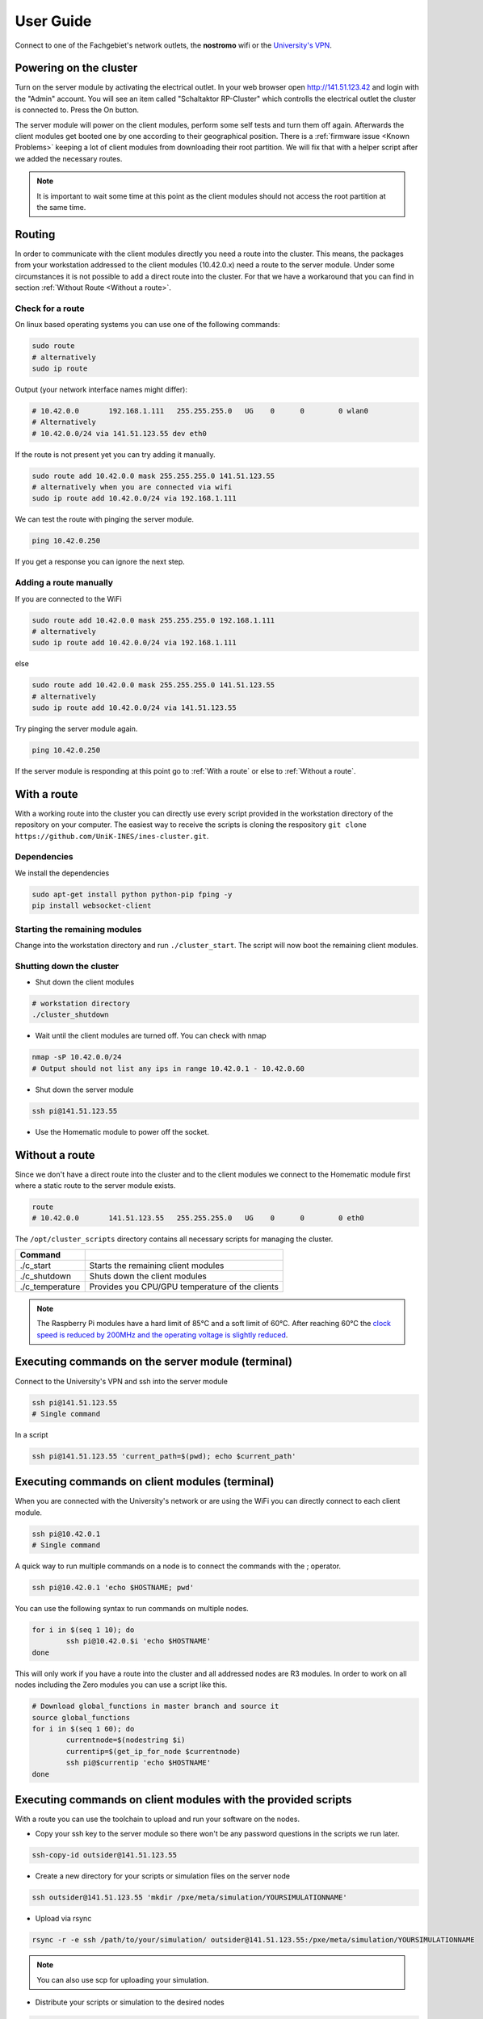 User Guide
************************

Connect to one of the Fachgebiet's network outlets, the **nostromo** wifi or the `University's VPN <https://www.uni-kassel.de/its-handbuch/netzinfrastruktur/cisco-anyconnect-client.html>`_.

Powering on the cluster
------------------------------

Turn on the server module by activating the electrical outlet. In your web browser open `<http://141.51.123.42>`_ and login with the "Admin" account. You will see an item called "Schaltaktor RP-Cluster" which controlls the electrical outlet the cluster is connected to. Press the On button. 

The server module will power on the client modules, perform some self tests and turn them off again. Afterwards the client modules get booted one by one according to their geographical position. There is a :ref:`firmware issue <Known Problems>` keeping a lot of client modules from downloading their root partition. We will fix that with a helper script after we added the necessary routes.


.. note:: It is important to wait some time at this point as the client modules should not access the root partition at the same time.

.. todo:: Add testing if the client modules successfully booted with a side effect on the server module

Routing
----------------

In order to communicate with the client modules directly you need a route into the cluster. This means, the packages from your workstation addressed to the client modules (10.42.0.x) need a route to the server module. Under some circumstances 
it is not possible to add a direct route into the cluster. For that we have a workaround that you can find in section :ref:`Without Route <Without a route>`.

Check for a route
^^^^^^^^^^^^^^^^^^^^^

On linux based operating systems you can use one of the following commands:

.. code-block:: bash

	sudo route
	# alternatively
	sudo ip route

Output (your network interface names might differ):

.. code-block:: bash

	# 10.42.0.0       192.168.1.111   255.255.255.0   UG    0      0        0 wlan0
	# Alternatively
	# 10.42.0.0/24 via 141.51.123.55 dev eth0

If the route is not present yet you can try adding it manually.

.. code-block:: bash

	sudo route add 10.42.0.0 mask 255.255.255.0 141.51.123.55
	# alternatively when you are connected via wifi
	sudo ip route add 10.42.0.0/24 via 192.168.1.111

We can test the route with pinging the server module.

.. code-block:: bash

	ping 10.42.0.250

If you get a response you can ignore the next step.

Adding a route manually
^^^^^^^^^^^^^^^^^^^^^^^^^^

If you are connected to the WiFi

.. code-block:: bash

	sudo route add 10.42.0.0 mask 255.255.255.0 192.168.1.111
	# alternatively
	sudo ip route add 10.42.0.0/24 via 192.168.1.111

else

.. code-block:: bash

	sudo route add 10.42.0.0 mask 255.255.255.0 141.51.123.55
	# alternatively
	sudo ip route add 10.42.0.0/24 via 141.51.123.55

Try pinging the server module again.

.. code-block:: bash

	ping 10.42.0.250

If the server module is responding at this point go to :ref:`With a route` or else to :ref:`Without a route`.

With a route
-------------------

With a working route into the cluster you can directly use every script provided in the workstation directory of the repository on your computer. The easiest way to receive the scripts is cloning the respository ``git clone https://github.com/UniK-INES/ines-cluster.git``.

Dependencies
^^^^^^^^^^^^^^^^

We install the dependencies

.. code-block:: bash

	sudo apt-get install python python-pip fping -y
	pip install websocket-client

Starting the remaining modules
^^^^^^^^^^^^^^^^^^^^^^^^^^^^^^^

Change into the workstation directory and run ``./cluster_start``. The script will now boot the remaining client modules.


Shutting down the cluster
^^^^^^^^^^^^^^^^^^^^^^^^^^

* Shut down the client modules

.. code-block:: bash

	# workstation directory
	./cluster_shutdown

* Wait until the client modules are turned off. You can check with nmap

.. code-block:: bash

	nmap -sP 10.42.0.0/24
	# Output should not list any ips in range 10.42.0.1 - 10.42.0.60

* Shut down the server module

.. code-block:: bash

	ssh pi@141.51.123.55

* Use the Homematic module to power off the socket.

Without a route
-------------------

Since we don't have a direct route into the cluster and to the client modules we connect to the Homematic module first where a static route to the server module exists.

.. code-block:: bash

	route
	# 10.42.0.0       141.51.123.55   255.255.255.0   UG    0      0        0 eth0


The ``/opt/cluster_scripts`` directory contains all necessary scripts for managing the cluster.

+---------------------+---------------------------------------------------------+
| Command             |                                                         |
+=====================+=========================================================+
| ./c_start           | Starts the remaining client modules                     |
+---------------------+---------------------------------------------------------+
| ./c_shutdown        | Shuts down the client modules                           |
+---------------------+---------------------------------------------------------+
| ./c_temperature     | Provides you CPU/GPU temperature of the clients         |
+---------------------+---------------------------------------------------------+

.. note:: The Raspberry Pi modules have a hard limit of 85°C and a soft limit of 60°C. After reaching 60°C the `clock speed is reduced by 200MHz and the operating voltage is slightly reduced <https://www.raspberrypi.org/documentation/hardware/raspberrypi/frequency-management.md>`_.


Executing commands on the server module (terminal)
---------------------------------------------------

Connect to the University's VPN and ssh into the server module

.. code-block:: bash

	ssh pi@141.51.123.55
	# Single command

In a script

.. code-block:: bash

	ssh pi@141.51.123.55 'current_path=$(pwd); echo $current_path'
	

Executing commands on client modules (terminal)
------------------------------------------------

When you are connected with the University's network or are using the WiFi you can directly connect to each client module.

.. code-block:: bash

	ssh pi@10.42.0.1
	# Single command

A quick way to run multiple commands on a node is to connect the commands with the ; operator.

.. code-block:: bash
	
	ssh pi@10.42.0.1 'echo $HOSTNAME; pwd'
	
You can use the following syntax to run commands on multiple nodes. 

.. code-block:: bash

	for i in $(seq 1 10); do
		ssh pi@10.42.0.$i 'echo $HOSTNAME'
	done
	
This will only work if you have a route into the cluster and all addressed nodes are R3 modules. In order to work on all nodes including the Zero modules you can use a script like this.

.. code-block:: bash

	# Download global_functions in master branch and source it
	source global_functions
	for i in $(seq 1 60); do
		currentnode=$(nodestring $i)
		currentip=$(get_ip_for_node $currentnode)
		ssh pi@$currentip 'echo $HOSTNAME'
	done

Executing commands on client modules with the provided scripts
---------------------------------------------------------------

With a route you can use the toolchain to upload and run your software on the nodes.

* Copy your ssh key to the server module so there won't be any password questions in the scripts we run later.

.. code-block:: bash

	ssh-copy-id outsider@141.51.123.55

* Create a new directory for your scripts or simulation files on the server node

.. code-block:: bash

	ssh outsider@141.51.123.55 'mkdir /pxe/meta/simulation/YOURSIMULATIONNAME'
	
* Upload via rsync

.. code-block:: bash

	rsync -r -e ssh /path/to/your/simulation/ outsider@141.51.123.55:/pxe/meta/simulation/YOURSIMULATIONNAME
	
.. note:: You can also use scp for uploading your simulation.

* Distribute your scripts or simulation to the desired nodes

.. code-block:: bash

	# You can use multiple single nodes or a range of nodes divided by semicolon
	ssh outsider@141.51.123.55 '/pxe/meta/sim_to_nodes "YOURSIMULATIONNAME" "4-6;9"'
	# The script will copy your simulation directory to the individual content directories of the specified nodes
	
Alternative in R

* Installing dependencies

.. code-block:: bash

	sudo apt-get install -y libssh-dev
	sudo -i R
	# In R shell
	install.packages("ssh")
	require("ssh")
	... (loaded successfully)
	q()

* Within your R script or console

	R
	require("ssh")
	session <- ssh_connect("outsider@192.168.1.111")
	out <- ssh_exec_wait(session, command = 'mkdir /pxe/meta/simulation/YOURSIMULATIONNAME')
	path <- "/path/to/YOURSIMULATIONNAME"
	files <- dir(path)
	for (f in files) {
	out <- scp_upload(session, paste(path, f, sep="/"), '/pxe/meta/simulation/YOURSIMULATIONNAME', verbose = TRUE)
	}
	out <- ssh_exec_wait(session, command = '/pxe/meta/sim_to_nodes "YOURSIMULATIONNAME" "4-6;9"')

.. TODO:: Testing and running part in bash and R